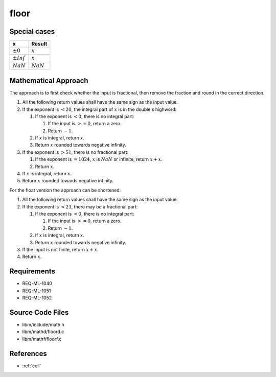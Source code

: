 floor
~~~~

.. c:autodoc:: ../libm/mathd/floord.c

Special cases
^^^^^^^^^^^^^

+--------------------------+--------------------------+
| x                        | Result                   |
+==========================+==========================+
| :math:`±0`               | :math:`x`                |
+--------------------------+--------------------------+
| :math:`±Inf`             | :math:`x`                |
+--------------------------+--------------------------+
| :math:`NaN`              | :math:`NaN`              |
+--------------------------+--------------------------+

Mathematical Approach
^^^^^^^^^^^^^^^^^^^^^

The approach is to first check whether the input is fractional, then remove the fraction and round in the correct direction.

#. All the following return values shall have the same sign as the input value.
#. If the exponent is :math:`< 20`, the integral part of :math:`x` is in the double's highword:

   #. If the exponent is :math:`< 0`, there is no integral part:

      #. If the input is :math:`>= 0`, return a zero.
      #. Return :math:`-1`.

   #. If :math:`x` is integral, return :math:`x`.
   #. Return :math:`x` rounded towards negative infinity.

#. If the exponent is :math:`> 51`, there is no fractional part:

   #. If the exponent is :math:`= 1024`, :math:`x` is :math:`NaN` or infinite, return :math:`x+x`.
   #. Return :math:`x`.

#. If :math:`x` is integral, return :math:`x`.
#. Return :math:`x` rounded towards negative infinity.

For the float version the approach can be shortened:

#. All the following return values shall have the same sign as the input value.
#. If the exponent is :math:`< 23`, there may be a fractional part:

   #. If the exponent is :math:`< 0`, there is no integral part:

      #. If the input is :math:`>= 0`, return a zero.
      #. Return :math:`-1`.

   #. If :math:`x` is integral, return :math:`x`.
   #. Return :math:`x` rounded towards negative infinity.

#. If the input is not finite, return :math:`x+x`.
#. Return :math:`x`.

Requirements
^^^^^^^^^^^^

* REQ-ML-1040
* REQ-ML-1051
* REQ-ML-1052

Source Code Files
^^^^^^^^^^^^^^^^^

* libm/include/math.h
* libm/mathd/floord.c
* libm/mathf/floorf.c

References
^^^^^^^^^^

* :ref:`ceil`
